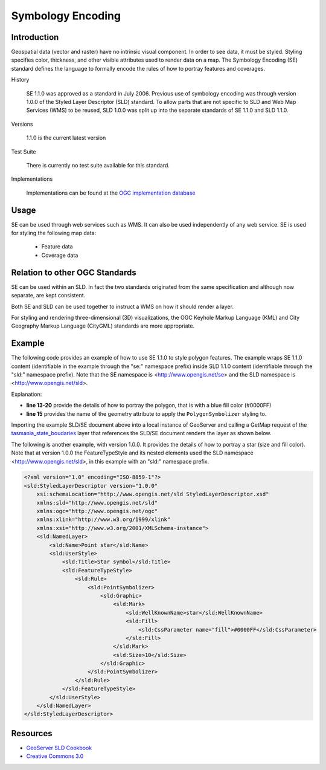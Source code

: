 Symbology Encoding
==================

Introduction
------------

Geospatial data (vector and raster) have no intrinsic visual component. In order to see data, it must be styled. Styling specifies color, thickness, and other visible attributes used to render data on a map. The Symbology Encoding (SE) standard defines the language to formally encode the rules of how to portray features and coverages.

History

  SE 1.1.0 was approved as a standard in July 2006.
  Previous use of symbology encoding was through version 1.0.0  of the Styled Layer Descriptor (SLD) standard. To allow parts that are not specific to SLD and Web Map Services (WMS) to be reused, SLD 1.0.0 was split up into the separate standards of SE 1.1.0 and SLD 1.1.0.

Versions

  1.1.0 is the current latest version

Test Suite

  There is currently no test suite available for this standard.

Implementations

  Implementations can be found at the `OGC implementation database <http://www.opengeospatial.org/resource/products/byspec>`_


Usage
-----

SE can be used through web services such as WMS. It can also be used independently of any web service. SE is used for styling the following map data:

  * Feature data
  * Coverage data

Relation to other OGC Standards
-------------------------------

SE can be used within an SLD. In fact the two standards originated from the same specification and although now separate, are kept consistent.

Both SE and SLD can be used together to instruct a WMS on how it should render a layer.

For styling and rendering three-dimensional (3D) visualizations, the OGC Keyhole Markup Language (KML) and City Geography Markup Language (CityGML) standards are more appropriate.

Example
-------


The following code provides an example of how to use SE 1.1.0 to style polygon features. The example wraps SE 1.1.0 content (identifiable in the example through the "se:" namespace prefix) inside SLD 1.1.0 content (identifiable through the "sld:" namespace prefix). Note that the SE namespace is <http://www.opengis.net/se> and the SLD namespace is <http://www.opengis.net/sld>.

.. code-block:: xml
   :linenos:

      <?xml version="1.0" encoding="ISO-8859-1"?>
      <sld:StyledLayerDescriptor version="1.1.0" xsi:schemaLocation="http://www.opengis.net/sld
      StyledLayerDescriptor.xsd" xmlns="http://www.opengis.net/sld" xmlns:sld="http://www.opengis.net/sld" xmlns:ogc="http://www.opengis.net/ogc"
      xmlns:se="http://www.opengis.net/se" xmlns:xlink="http://www.w3.org/1999/xlink"
      xmlns:xsi="http://www.w3.org/2001/XMLSchema-instance">
      <sld:NamedLayer>
       <se:Name>se_test_polygon</se:Name>
       <sld:UserStyle>
       <sld:IsDefault>1</sld:IsDefault>
       <se:FeatureTypeStyle>
       <se:Rule>
       <se:Name>main</se:Name>
       <se:PolygonSymbolizer uom="http://www.opengeospatial.org/se/units/metre">
       <se:Geometry>
       <ogc:PropertyName>the_geom</ogc:PropertyName>
       </se:Geometry>
       <se:Fill>
       <se:SvgParameter name="fill">#0000FF</se:SvgParameter>
       </se:Fill>
       </se:PolygonSymbolizer>
       </se:Rule>
       </se:FeatureTypeStyle>
       </sld:UserStyle>
      </sld:NamedLayer>
      </sld:StyledLayerDescriptor>



Explanation:

- **line 13-20** provide the details of how to portray the polygon, that is with a blue fill color (#0000FF)
- **line 15** provides the name of the geometry attribute to apply the ``PolygonSymbolizer`` styling to.

Importing the example SLD/SE document above into a local instance of GeoServer and calling a GetMap request of the `tasmania_state_boudaries  <http://localhost:8080/geoserver/topp/wms?service=WMS&version=1.3.0&request=GetMap&layers=topp:tasmania_state_boundaries&styles=se_test_polygon&bbox=-43.648056,143.83482400000003,-39.573891,148.47914100000003&width=768&height=673&srs=EPSG:4326&format=application/openlayers>`_ layer that references the SLD/SE document renders the layer as shown below.

.. image:: ../img/tasmania_state_boundaries_blue_2.png
   :height: 327
   :width: 560

The following is another example, with version 1.0.0. It provides the details of how to portray a star (size and fill color). Note that at version 1.0.0 the FeatureTypeStyle and its nested elements used the SLD namespace <http://www.opengis.net/sld>, in this example with an "sld:" namespace prefix.

.. code-block:: xml

      <?xml version="1.0" encoding="ISO-8859-1"?>
      <sld:StyledLayerDescriptor version="1.0.0"
          xsi:schemaLocation="http://www.opengis.net/sld StyledLayerDescriptor.xsd"
          xmlns:sld="http://www.opengis.net/sld"
          xmlns:ogc="http://www.opengis.net/ogc"
          xmlns:xlink="http://www.w3.org/1999/xlink"
          xmlns:xsi="http://www.w3.org/2001/XMLSchema-instance">
          <sld:NamedLayer>
              <sld:Name>Point star</sld:Name>
              <sld:UserStyle>
                  <sld:Title>Star symbol</sld:Title>
                  <sld:FeatureTypeStyle>
                      <sld:Rule>
                          <sld:PointSymbolizer>
                              <sld:Graphic>
                                  <sld:Mark>
                                      <sld:WellKnownName>star</sld:WellKnownName>
                                      <sld:Fill>
                                          <sld:CssParameter name="fill">#0000FF</sld:CssParameter>
                                      </sld:Fill>
                                  </sld:Mark>
                                  <sld:Size>10</sld:Size>
                              </sld:Graphic>
                          </sld:PointSymbolizer>
                      </sld:Rule>
                  </sld:FeatureTypeStyle>
              </sld:UserStyle>
          </sld:NamedLayer>
      </sld:StyledLayerDescriptor>


Resources
---------
- `GeoServer SLD Cookbook <http://docs.geoserver.org/stable/en/user/styling/sld/cookbook/>`_
- `Creative Commons 3.0 <http://creativecommons.org/licenses/by/3.0/>`_
